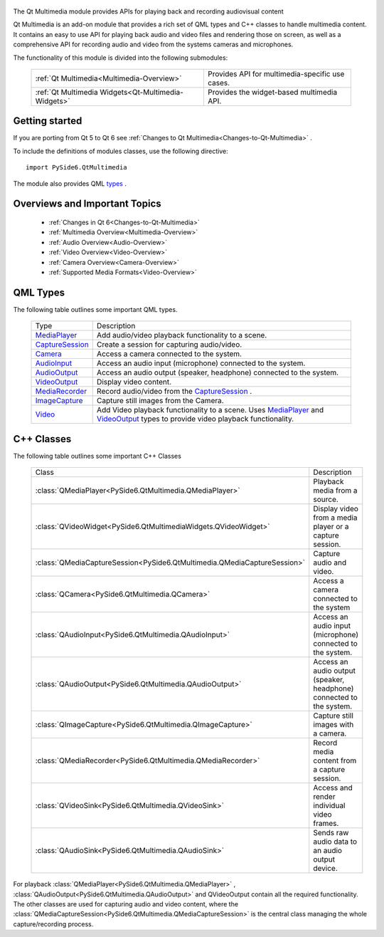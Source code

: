     .. image:: images/noun_Media_166644.svg

The Qt Multimedia module provides APIs for playing back and recording audiovisual content

Qt Multimedia is an add-on module that provides a rich set of QML types and C++
classes to handle multimedia content. It contains an easy to use API for
playing back audio and video files and rendering those on screen, as well as a
comprehensive API for recording audio and video from the systems cameras and
microphones.

The functionality of this module is divided into the following submodules:


    +---------------------------------------------------+-----------------------------------------------+
    |:ref:`Qt Multimedia<Multimedia-Overview>`          |Provides API for multimedia-specific use cases.|
    +---------------------------------------------------+-----------------------------------------------+
    |:ref:`Qt Multimedia Widgets<Qt-Multimedia-Widgets>`|Provides the widget-based multimedia API.      |
    +---------------------------------------------------+-----------------------------------------------+

Getting started
^^^^^^^^^^^^^^^

If you are porting from Qt 5 to Qt 6 see :ref:`Changes to Qt Multimedia<Changes-to-Qt-Multimedia>` .

To include the definitions of modules classes, use the following
directive:

::

    import PySide6.QtMultimedia

The module also provides QML `types <https://doc.qt.io/qt-6/qtmultimedia-qmlmodule.html>`_ .

Overviews and Important Topics
^^^^^^^^^^^^^^^^^^^^^^^^^^^^^^

    * :ref:`Changes in Qt 6<Changes-to-Qt-Multimedia>`
    * :ref:`Multimedia Overview<Multimedia-Overview>`
    * :ref:`Audio Overview<Audio-Overview>`
    * :ref:`Video Overview<Video-Overview>`
    * :ref:`Camera Overview<Camera-Overview>`
    * :ref:`Supported Media Formats<Video-Overview>`

QML Types
^^^^^^^^^

The following table outlines some important QML types.

    +------------------+---------------------------------------------------------------------+
    |Type              |Description                                                          |
    +------------------+---------------------------------------------------------------------+
    |`MediaPlayer`_    |Add audio/video playback functionality to a scene.                   |
    +------------------+---------------------------------------------------------------------+
    |`CaptureSession`_ |Create a session for capturing audio/video.                          |
    +------------------+---------------------------------------------------------------------+
    |`Camera`_         |Access a camera connected to the system.                             |
    +------------------+---------------------------------------------------------------------+
    |`AudioInput`_     |Access an audio input (microphone) connected to the system.          |
    +------------------+---------------------------------------------------------------------+
    |`AudioOutput`_    |Access an audio output (speaker, headphone) connected to the system. |
    +------------------+---------------------------------------------------------------------+
    |`VideoOutput`_    |Display video content.                                               |
    +------------------+---------------------------------------------------------------------+
    |`MediaRecorder`_  |Record audio/video from the `CaptureSession`_ .                      |
    +------------------+---------------------------------------------------------------------+
    |`ImageCapture`_   |Capture still images from the Camera.                                |
    +------------------+---------------------------------------------------------------------+
    |`Video`_          |Add Video playback functionality to a scene. Uses `MediaPlayer`_ and |
    |                  |`VideoOutput`_ types to provide video playback functionality.        |
    +------------------+---------------------------------------------------------------------+

.. _MediaPlayer: https://doc.qt.io/qt-6/qml-qtmultimedia-mediaplayer.html
.. _CaptureSession: https://doc.qt.io/qt-6/qml-qtmultimedia-capturesession.html
.. _Camera: https://doc.qt.io/qt-6/qml-qtmultimedia-camera.html
.. _AudioInput: https://doc.qt.io/qt-6/qml-qtmultimedia-audioinput.html
.. _AudioOutput: https://doc.qt.io/qt-6/qml-qtmultimedia-audiooutput.html
.. _VideoOutput: https://doc.qt.io/qt-6/qml-qtmultimedia-videooutput.html
.. _MediaRecorder: https://doc.qt.io/qt-6/qml-qtmultimedia-mediarecorder.html
.. _ImageCapture: https://doc.qt.io/qt-6/qml-qtmultimedia-imagecapture.html
.. _Video: https://doc.qt.io/qt-6/qml-qtmultimedia-video.html

C++ Classes
^^^^^^^^^^^

The following table outlines some important C++ Classes

    +------------------------------------------------------------------------+--------------------------------------------------------------------+
    |Class                                                                   |Description                                                         |
    +------------------------------------------------------------------------+--------------------------------------------------------------------+
    |:class:`QMediaPlayer<PySide6.QtMultimedia.QMediaPlayer>`                |Playback media from a source.                                       |
    +------------------------------------------------------------------------+--------------------------------------------------------------------+
    |:class:`QVideoWidget<PySide6.QtMultimediaWidgets.QVideoWidget>`         |Display video from a media player or a capture session.             |
    +------------------------------------------------------------------------+--------------------------------------------------------------------+
    |:class:`QMediaCaptureSession<PySide6.QtMultimedia.QMediaCaptureSession>`|Capture audio and video.                                            |
    +------------------------------------------------------------------------+--------------------------------------------------------------------+
    |:class:`QCamera<PySide6.QtMultimedia.QCamera>`                          |Access a camera connected to the system                             |
    +------------------------------------------------------------------------+--------------------------------------------------------------------+
    |:class:`QAudioInput<PySide6.QtMultimedia.QAudioInput>`                  |Access an audio input (microphone) connected to the system.         |
    +------------------------------------------------------------------------+--------------------------------------------------------------------+
    |:class:`QAudioOutput<PySide6.QtMultimedia.QAudioOutput>`                |Access an audio output (speaker, headphone) connected to the system.|
    +------------------------------------------------------------------------+--------------------------------------------------------------------+
    |:class:`QImageCapture<PySide6.QtMultimedia.QImageCapture>`              |Capture still images with a camera.                                 |
    +------------------------------------------------------------------------+--------------------------------------------------------------------+
    |:class:`QMediaRecorder<PySide6.QtMultimedia.QMediaRecorder>`            |Record media content from a capture session.                        |
    +------------------------------------------------------------------------+--------------------------------------------------------------------+
    |:class:`QVideoSink<PySide6.QtMultimedia.QVideoSink>`                    |Access and render individual video frames.                          |
    +------------------------------------------------------------------------+--------------------------------------------------------------------+
    |:class:`QAudioSink<PySide6.QtMultimedia.QAudioSink>`                    |Sends raw audio data to an audio output device.                     |
    +------------------------------------------------------------------------+--------------------------------------------------------------------+

For playback :class:`QMediaPlayer<PySide6.QtMultimedia.QMediaPlayer>` ,
:class:`QAudioOutput<PySide6.QtMultimedia.QAudioOutput>` and QVideoOutput
contain all the required functionality. The other classes are used for
capturing audio and video content, where the
:class:`QMediaCaptureSession<PySide6.QtMultimedia.QMediaCaptureSession>` is the
central class managing the whole capture/recording process.
